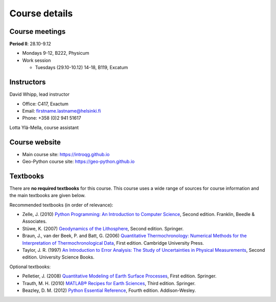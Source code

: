 Course details
==============

Course meetings
---------------

**Period II**: 28.10-9.12

- Mondays 9-12, B222, Physicum
- Work session

  - Tuesdays (29.10-10.12) 14-18, B119, Excatum

Instructors
-----------

David Whipp, lead instructor

- Office: C417, Exactum
- Email: firstname.lastname@helsinki.fi
- Phone: +358 (0)2 941 51617

Lotta Ylä-Mella, course assistant

Course website
---------------

- Main course site: https://introqg.github.io
- Geo-Python course site: https://geo-python.github.io

Textbooks
---------

There are **no required textbooks** for this course.
This course uses a wide range of sources for course information and the main textbooks are given below.

Recommended textbooks (in order of relevance):

- Zelle, J. (2010) `Python Programming: An Introduction to Computer Science <http://mcsp.wartburg.edu/zelle/python/ppics2/index.html>`_, Second edition. Franklin, Beedle & Associates.
- Stüwe, K. (2007) `Geodynamics of the Lithosphere <http://wegener.uni-graz.at/publication/books/geodyn2nd/>`_, Second edition. Springer.
- Braun, J., van der Beek, P. and Batt, G. (2006) `Quantitative Thermochronology: Numerical Methods for the Interpretation of Thermochronological Data <http://www.cambridge.org/us/academic/subjects/earth-and-environmental-science/geochemistry-and-environmental-chemistry/quantitative-thermochronology-numerical-methods-interpretation-thermochronological-data>`_, First edition. Cambridge University Press.
- Taylor, J. R. (1997) `An Introduction to Error Analysis: The Study of Uncertainties in Physical Measurements <http://www.uscibooks.com/taylornb.htm>`_, Second edition. University Science Books.

Optional textbooks:

- Pelletier, J. (2008) `Quantitative Modeling of Earth Surface Processes <http://www.cambridge.org/us/academic/subjects/earth-and-environmental-science/geomorphology-and-physical-geography/quantitative-modeling-earth-surface-processes?format=HB>`_, First edition. Springer.
- Trauth, M. H. (2010) `MATLAB® Recipes for Earth Sciences <http://www.springer.com/cn/book/9783642447167>`_, Third edition. Springer.
- Beazley, D. M. (2012) `Python Essential Reference <http://www.dabeaz.com/per.html>`_, Fourth edition. Addison-Wesley.
